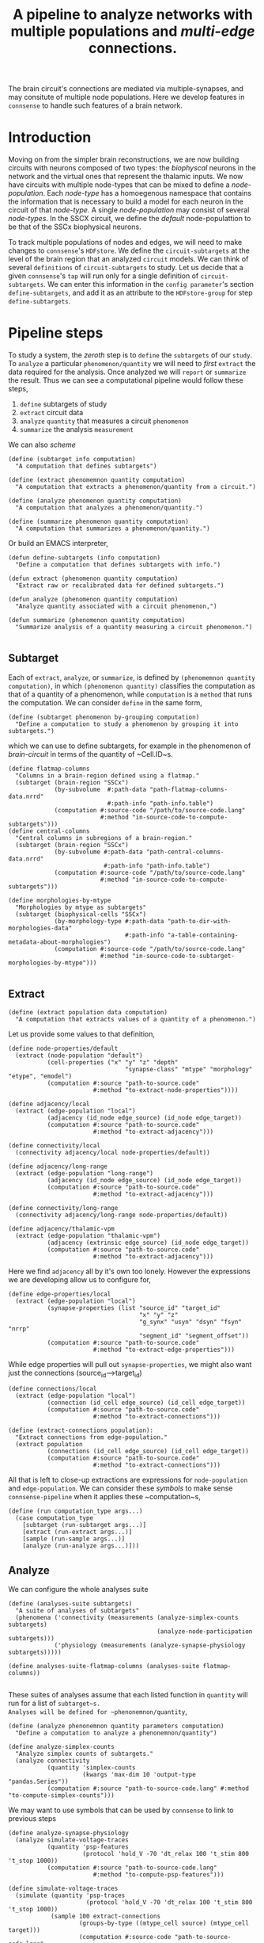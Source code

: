 #+startup: overview

#+title: A pipeline to analyze networks with multiple populations and /multi-edge/ connections.

The brain circuit's connections are mediated via multiple-synapses, and may consitute of multiple node populations.
Here we develop features in ~connsense~ to handle such features of a brain network.
* Introduction
Moving on from the simpler brain reconstructions, we are now building circuits with neurons composed of two types: the /biophyscal/ neurons in the network and the virtual ones that represent the thalamic inputs. We now have circuits with multiple node-types that can be mixed to define a /node-population/. Each /node-type/ has a homoegenous namespace that contains the information that is necessary to build a model for each neuron in the circuit of that /node-type/. A single /node-population/ may consist of several /node-types/.
In the SSCX circuit, we define the /default/ node-populattion to be that of the SSCx biophysical neurons.

To track multiple  populations of nodes and edges, we will need to make changes to ~connsense~'s ~HDFstore~. We define the ~circuit-subtargets~ at the level of the brain region that an analyzed ~circuit~ models. We can think of several ~definitions~ of ~circuit-subtargets~ to study. Let us decide that a given ~connsense~'s ~tap~ will run only for a single definition of ~circuit-subtargets~. We can enter this information in the ~config parameter~'s section ~define-subtargets~, and add it as an attribute to the ~HDFstore-group~ for step ~define-subtargets~.

* Pipeline steps

To study a system, the /zeroth/ step is to ~define~ the ~subtargets~ of our ~study~. To ~analyze~ a particular ~phenomenon/quantity~ we will need to /first/ ~extract~ the data required for the analysis. Once analyzed we will ~report~ or ~summarize~ the result. Thus we can see a computational pipeline would follow these steps,

0. ~define~ subtargets of study
1. ~extract~ circuit data
2. ~analyze~ ~quantity~ that measures a circuit ~phenomenon~
3. ~summarize~ the analysis ~measurement~

We can also /scheme/

#+begin_src racket
(define (subtarget info computation)
  "A computation that defines subtargets")

(define (extract phenomemnon quantity computation)
  "A computation that extracts a phenomenon/quantity from a circuit.")

(define (analyze phenomenon quantity computation)
  "A computation that analyzes a phenomenon/quantity.")

(define (summarize phenomenon quantity computation)
  "A computation that summarizes a phenomenon/quantity.")
#+end_src


Or build an EMACS interpreter,

#+begin_src elisp
(defun define-subtargets (info computation)
  "Define a computation that defines subtargets with info.")

(defun extract (phenomenon quantity computation)
  "Extract raw or recalibrated data for defined subtargets.")

(defun analyze (phenomenon quantity computation)
  "Analyze quantity associated with a circuit phenomenon,")

(defun summarize (phenomenon quantity computation)
  "Summarize analysis of a quantity measuring a circuit phenomenon.")

#+end_src

** Subtarget
Each of ~extract~, ~analyze~, or ~summarize~, is defined by ~(phenomemnon quantity computation)~, in which ~(phenomenon quantity)~ classifies the computation as that of a quantity of a phenomenon, while ~computation~  is a ~method~  that runs the computation. We can consider ~define~ in the same form,
#+begin_src racket
(define (subtarget phenomenon by-grouping computation)
  "Define a computation to study a phenomenon by grouping it into subtargets.")
#+end_src

which we can use to define subtargets, for example in the phenomenon of /brain-circuit/ in terms of the quantity of ~Cell.ID~s.
#+begin_src racket
(define flatmap-columns
  "Columns in a brain-region defined using a flatmap."
  (subtarget (brain-region "SSCx")
             (by-subvolume  #:path-data "path-flatmap-columns-data.nrrd"
                            #:path-info "path-info.table")
             (computation #:source-code "/path/to/source-code.lang"
                          #:method "in-source-code-to-compute-subtargets")))
(define central-columns
  "Central columns in subregions of a brain-region."
  (subtarget (brain-region "SSCx")
             (by-subvolume #:path-data "path-central-columns-data.nrrd"
                           #:path-info "path-info.table")
             (computation #:source-code "/path/to/source-code.lang"
                          #:method "in-source-code-to-compute-subtargets")))

(define morphologies-by-mtype
  "Morphologies by mtype as subtargets"
  (subtarget (biophysical-cells "SSCx")
             (by-morphology-type #:path-data "path-to-dir-with-morphologies-data"
                                 #:path-info "a-table-containing-metadata-about-morphologies")
             (computation #:source-code "/path/to/source-code.lang"
                          #:method "in-source-code-to-subtarget-morphologies-by-mtype")))

#+end_src

** Extract
#+begin_src racket
(define (extract population data computation)
  "A computation that extracts values of a quantity of a phenomenon.")
#+end_src

Let us provide some values to that definition,
#+begin_src racket
(define node-properties/default
  (extract (node-population "default")
           (cell-properties ("x" "y" "z" "depth"
                                 "synapse-class" "mtype" "morphology" "etype", "emodel")
           (computation #:source "path-to-source.code"
                        #:method "to-extract-node-properties"))))

(define adjacency/local
  (extract (edge-population "local")
           (adjacency (id_node edge_source) (id_node edge_target))
           (computation #:source "path-to-source.code"
                        #:method "to-extract-adjacency")))

(define connectivity/local
  (connectivity adjacency/local node-properties/default))

(define adjacency/long-range
  (extract (edge-population "long-range")
           (adjacency (id_node edge_source) (id_node edge_target))
           (computation #:source "path-to-source.code"
                        #:method "to-extract-adjacency")))

(define connectivity/long-range
  (connectivity adjacency/long-range node-properties/default))

(define adjacency/thalamic-vpm
  (extract (edge-population "thalamic-vpm")
           (adjacency (extrinsic edge_source) (id_node edge_target))
           (computation #:source "path-to-source.code"
                        #:method "to-extract-adjacency")))
#+end_src

Here we find ~adjacency~ all by it's own too lonely. However the expressions we are developing allow us to configure for,
#+begin_src racket
(define edge-properties/local
  (extract (edge-population "local")
           (synapse-properties (list "source_id" "target_id"
                                     "x" "y" "z"
                                     "g_synx" "usyn" "dsyn" "fsyn" "nrrp"
                                     "segment_id" "segment_offset"))
           (computation #:source "path-to-source.code"
                        #:method "to-extract-edge-properties")))
#+end_src

While edge properties will pull out ~synapse-properties~, we might also want just the connections (source_id-->target_id)
#+begin_src racket
(define connections/local
  (extract (edge-population "local")
           (connection (id_cell edge_source) (id_cell edge_target))
           (computation #:source "path-to-source.code"
                        #:method "to-extract-connections")))
#+end_src

#+begin_src racket
(define (extract-connections population):
  "Extract connections from edge-population."
  (extract population
           (connections (id_cell edge_source) (id_cell edge_target))
           (computation #:source "path-to-source.code"
                        #:method "to-extract-connections")))
#+end_src

All that is left to close-up extractions are expressions for ~node-population~ and ~edge-population~. We can consider these /symbols/ to make sense ~connsense-pipeline~ when it applies these ~computation~s,
#+begin_src racket
(define (run computation_type args...)
  (case computation_type
    [subtarget (run-subtarget args...)]
    [extract (run-extract args...)]
    [sample (run-sample args...)]
    [analyze (run-analyze args...)]))
#+end_src

** Analyze
We can configure the whole analyses suite
#+begin_src racket
(define (analyses-suite subtargets)
  "A suite of analyses of subtargets"
  (phenomena ('connectivity (measurements (analyze-simplex-counts subtargets)
                                          (analyze-node-participation subtargets)))
             ('physiology (measurements (analyze-synapse-physiology subtargets)))))

(define analyses-suite-flatmap-columns (analyses-suite flatmap-columns))

#+end_src

These suites of analyses assume that each listed function in ~quantity~ will run for a list of ~subtarget~s.
Analyses will be defined for ~phenonemnon/quantity~,
#+begin_src racket
(define (analyze phenonemnon quantity parameters computation)
  "Define a computation to analyze a phenonemnon/quantity")

(define analyze-simplex-counts
  "Analyze simplex counts of subtargets."
  (analyze connectivity
           (quantity 'simplex-counts
                     (kwargs 'max-dim 10 'output-type "pandas.Series"))
           (computation #:source "path-to-source-code.lang" #:method "to-compute-simplex-counts")))
#+end_src

We may want to use symbols that can be used by ~connsense~ to link to previous steps
#+begin_src racket
(define analyze-synapse-physiology
  (analyze simulate-voltage-traces
           (quantity 'psp-features
                     (protocol 'hold_V -70 'dt_relax 100 't_stim 800 't_stop 1000))
           (computation #:source "path-to-source-code.lang"
                        #:method "to-compute-psp-features")))

(define simulate-voltage-traces
  (simulate (quantity 'psp-traces
                      (protocol 'hold_V -70 'dt_relax 100 't_stim 800 't_stop 1000))
            (sample 100 extract-connections
                    (groups-by-type ((mtype_cell source) (mtype_cell target)))
                    (computation #:source-code "path-to-source-code.lang"
                                 #:method "in-source-code-to-compute-psp-traces"))
            (computation #:source "path-to-source-code.lang"
                         #:method "to-compute-psp-traces")))
#+end_src
which will work with
#+begin_src racket
(define (simulate quantity population computation)
  "A computation to simulate a quantity of a population.")
#+end_src

We can define a sample of connections by pathway,
#+begin_src racket
(define simulate-voltage-traces
  (simulate (quantity 'psp-traces
                      (protocol 'hold_V -70 'dt_relax 100 't_stim 800 't_stop 1000))
            (sample-pathway-connectons #:upto-size 100)
            (computation #:source "path-to-source-code.lang"
                         #:method "to-compute-psp-traces")))

(define (sample-pathway-connections upto-size)
  (sample upto-size
          extract-connections
          (groups-by-type ((mtype_cell source) (mtype_cell target)))
          (computation (source-code "path-to-source-code.lang" )
                       (method "in-source-code-to-compute-psp-traces"))))
#+end_src

We are developing semantics that will help us life the code from the scientist's laptop to a schemized analyses, computed efficiently with parallelization. All of this happens with a /config/. We strive to build a mini language into the /config/. It is a complex problem, and may be we should start backwards, starting with one of the most complicated analyses, that of synapse physiology,

We start with functions with expressions of what we mean, definiing our analyses-suite. Our expressions will contain the usual data-types ~int, float, char, strings~. Strings will appear quoted. Unquoted words --- /symbols/ are expected to be known to ~connsense-pipeline~, either from it's own source code, or having been defined elsewhere in the pipeline. Order of definitions in the ~connsense-TAP-config~ should not matter. If a compiler can tie up methods and their dependences without explicit inputs and outputs but just from function signatures, so should ~connsense-pipeline~. Let us find out how far we can go without having to specifiy inputs to ~connsense-pipeline~ steps in the ~config~. In fact, we will not even think of the ~connsense-pipeline~ having steps. Instead we configure ~connsense-pipeline-computation~s, using an expressive language, with a semantics that is constrained for the need of configuring a computational analyses-suite.

Expressions like ~by-pathway-groups mtype mtype~ will be implemented inside ~connsense~. This will be a ~function~ that chunks a population into groups. The argued ~computation~ will then be called for each of the groups to produce a ~connsense-dataset~ of ~sample-pathway-connections~.

We have coded the arguments of ~sample~ in ~sample-pathway-connections~ definitions in terms of other (~Racket~) functions. We can implement these ~terms~ within ~connsense~.

#+begin_src racket
(define (groups by-type)
  "A method to group a population"
  (lambda (population) (pd #:groupby of-type population)))

#+end_src

For our ~connsense-pipeline-scheme~ to work we are thinking of ~connsense-computation~s that apply to ~subtargets~,
#+begin_src racket
(define (run computation params subtargets)
  (map (computation params) subtargets))
#+end_src
that will run the computation for each element in ~subtargets~. But what should ~subtargets~ be?

We want to run computations on populations of nodes and edges,
#+begin_src racket
(define (edge-population name)
  (case name
    ["local" (population #:subtarget flatmap-columns
                         #:circuit "Bio_M"
                         #:connectome "local")]
    ["long-range" (population #:subtarget flatmap-columns
                              #:circuit "Bio_M"
                              #:connectome "intra_SSCX_white_matter")]
    ["thalamic-vpm" (populatoin #:subtarget flatmap-columns
                                #:circuit "Bio_M"
                                #:connectome "Thalamo_cortical_VPM")]))

(define (node-population name)
  (case name
    ["default" (population #:subtarget flatmap-columns
                           #:circuit "Bio_M"
                           #:cells "S1-non-barrel-neurons")]
    ["vpm" (population #:subtarget flatmap-columns
                       #:circuit "Bio_M"
                       #:cells "VPM")]
    ["pom" (population #:subtarget flatmap-columns
                       #:circuit "Bio_M"
                       #:cells "POm")]))
#+end_src

Against which we can define,
#+begin_src racket
(define (node-properties p)
  (extract (node-population p)
           (cell-properties ("x" "y" "z" "depth" "layer" "region"
                                 "synapse-class" "mtype" "etype"
                                 "morphology" "emodel"))
           (computation #:source "path-to-source.code"
                        #:method "to-extract-node-properties")))

(define (adjacency p)
  (extract (edge-population p)
           (matrix (id_node edge_source) (id_node edge_target))
           (computation #:source "path-to-source.code"
                        #:method "to-extract-adjacency")))

(define (connectivity cells connectome)
  (hash 'adjacency (adjacency connectome)
        'node-properties (node-properties cells))
#+end_src

These last definitions are expressive and clear.

* Of types and populations

A brain circuit reconstruction is a model that is composed of elements that are themselves models.
Each neuron in the circuit is an instance of a /node-type/. that is defined as a union of types of cell features.

** Nodes

*** Node type
Each neuron in the circuit is an instance a /node-type/, The ~node-type~ of a cell placed in the circuit
has information on cell-properties that is shared by more than one cell in the cirucit.
For example a cell will share it's layer with all other cells of node types of that layer.
Cell property /layer/ is then part of the cell's ~node-type~.'s defintion, though we do not have to
expand on it's meaning in the ~nodet-type~ data. We will implement a ~connsense-TAP~ step to extract
~node-type~ data. For now We will configure the extraction of morphology data for ~node-type~ /biophysical/.
The benefit of extracting and computing the ~node-type~ data for morphologies is that we can then use
to compute the configure node-properties that ask for the measurement of a cell's morphology.

*** Node models
Each cell in the circuit models a node. If the cell is of ~node-type~ biophysical, it will be modeled as
as /biophysical/ neuron using properties that specified in the node-properties and node-type sections of
the circuit's config. The set of cell-properties that fully parameterize the /biophysical/ model of the cell
will be compute by joining the cell's properties with the node-type data.
For our analyses we will need the cell properties that will be extracted and computed in ~connsense-TAP~ using
the configured extraction method and the ~node-type~ data computed in ~extract-node-types~.
Each population in ~extract-node-populations~ section of the config should specify ~node-types~ that the
extraction method will need.

In the ~connsense-HDFstore~ we will have the following datasets for nodes

#+begin_src yaml :tangle no
nodes:
  types:
    biophysical:
      morphologies: Dataset(pandas.DataFrame)
      electrophysiologies: Dataset(pandas.DataFrame)
    virtual_vpm:
      electrophysiologies: Dataset(pandas.DataFrame)
    virtual_pom:
      electrophysiologies: Dataset(pandas.DataFrame)

  populations:
    default:
      biophysical: Dataset(pandas.DataFrame)
      virtual_vpm: Dataset(pandas.DataFrame)
      virtual_pom: Dataset(pandas.DataFrame)
#+end_src


** Edges

*** Edge type
We do have a type for the circuit's symapses --- these could be extracted from the circuit's conenctivity recipes,
and provided to the ~extract-edge-population~ step.

*** Edge models
Each edge in the circuit can also be thought of as a model. Together all the edges in population are a population of
edge models. In the context of ~connsesnse-TAP~ we think of ~extract-edge-populations~ as an extraction of
/model-parameters/ of edges that will be relevant to our analyses. The edges' /model-parameters/ will be extracted
to the ~connsense-HDFstore~ under the group ~edges/populations~, one dataset per edge-population.
So for the configuration we develop in later sections, we will have the following datasets

#+begin_src yaml :tangle no
edges:
  types:
    biophysical:
      edge_property_1s: Dataset(pandas.DataFrame / pandas.Series)
      edge_property_2s: Dataset(pandas.DataFrame / pandas.Series)
    projections:
      edge_property_1s: Dataset(pandas.DataFrame / pandas.Series)
      edge_property_2s: Dataset(pandas.DataFrame / pandas.Series)
  populations:
    local:
      adjacency: Dataset(numpy.ndarray)
      properties: Dataset(pandas.Dataframe)
    long-range:
      adjacency: Dataset(numpy.ndarray)
      properties: Dataset(pandas.Dataframe)
    thalamic_vpm:
      adjacency: Dataset(numpy.ndarray)
      properties: Dataset(pandas.DataFrame)
#+end_src

Let us see how to implement these ideas by developing a ~connsense-TAP~ config.

* Pipeline Config

Let us configure a suite of analyses of the circuit's structure, the results of which we will use as a reference database for assembling a factology of the SSCX circuit. In the next section we will go discuss and implement the changes that each pipeline step will need.

#+name: pipeline-config-init
#+begin_src yaml :tangle no :noweb yes :padline no
description: >-
  Configure a `connsense` pipeline
version: 2.0.0
date: 20220720
#+end_src

There will be two sections in the /pipeline/ config.

** Paths

The section ~paths~ configures the locations of the circuit to analyze, and HDF5 paths for the ~TAP-store~~.
Let us review the paths for each pipeline step.

#+name: pipeline-config-paths
#+begin_src yaml :tangle no :noweb yes :comments no :padline no
paths:
  description: >-
    The ~connsense~ pipeline needs paths to the input data to load from, and output paths to store data.
    Paths to the circuit must be provided along with paths to the HDF5 archive that will store the pipeline's
    results.
  format: relative
#+end_src

** Parameters

Parameters for ~connsense-TAP~ steps are entered in the config section ~parameters~.

#+name: pipeline-config-parameters
#+begin_src yaml :tangle no :noweb yes :padline no
parameters:
  description: >-
    Configure parameters for each pipeline step as a mapping.
#+end_src

Let us configure the paths and parameters for the circuits and the ~connsense-TAP~ steps to /tap/.

** Circuits

We can configure more than one circuit,

#+name: pipeline-config-paths-circuits
#+begin_src yaml :tangle no :noweb yes :comments no :padline no
circuit:
  root: "/gpfs/bbp.cscs.ch/project/proj83/circuits"
  files:
    Bio_M: "Bio_M/20200805/CircuitConfig_TC_WM"
#+end_src

The circuit does not need any parameters, thought we could add a stub in the config,

#+name: pipeline-config-parameters-circuits
#+begin_src yaml :tangle no :noweb yes :comments no :padline no
circuit:
  Bio_M: null
#+end_src

** Pipeline steps

Paths are set for each step of the pipeline in config section ~paths~.
Let us configure the location of the ~connsense-HDFstore~'s HDF5 file. We need path to the folder where ~connsense-TAP~
will run, and the name of the files to input from and output to --- which will be the same in our config.

#+name: pipeline-config-paths-pipeline
#+begin_src yaml :tangle no :noweb yes :comments no :padline no
pipeline:
  root: "/gpfs/bbp.cscs.ch/project/proj83/home/sood/portal/develop/factology-v2/analyses/connsense/"
  input:
    store: "connsense.h5"
  output:
    store: "connsense.h5"
#+end_src

Parameters are set for each step in config section ~parameters~

*** Define subtargets
Needs no change, we will save the results to the ~HDFstore~ group /subtargets/, adding an attribute ~node_population~ to the group.

#+name: pipeline-config-paths-pipeline-step-define-subtargets
#+begin_src yaml :tangle no :noweb yes :comments no :padline no
define-subtargets: "subtargets"
#+end_src
The parameters to ~define-subtargets~ will be ~definitions~. We can analyze several groups of subtargets, each defined by an entry in the configuration. A definition of subtargets will have it's own parameters that makes sense to the code that implements the definition. Here the ~subtargets~ are spatial, /i.e./ they must be defined geometrically in the atlas, either explicitly with parameters for paths to NRRds, or indirectly via a ~start.target~ among ~circuit~ data that names a geometrically colocalized set of cells.

*** Extact voxels
We will need to extract data from the circuit's atlas to copmute volumes of each subtarget and it's layers.

#+name: pipeline-config-paths-pipeline-step-extract-voxels
#+begin_src yaml :tangle no :noweb yes :comments no :padline no
extract-voxels: "atlas"
#+end_src

What do we need to extract from the atlas?
To copmute portal facts for the circuit, we need volumes of each subtarget, and those of each layer in the subtarget

For the /flatmap/ subtargets, we will want to compute metrics such as the subtarget's conicity.
We will compute atlas properties in a ~analyze-geometry~ step of ~connsense-TAP~.
These analyses of the circuit gemmtry will be volumes of subtargets, the volumes if subtarget layers.
voxel depths in the circuit's /flatmap-space/ or the circuit's /physical-space/,
The ~connsense-TAP~ step ~extract-voxels\~ will extract atlas data needed for thexe analyses.
To compute volumes we will need masks. To copmute depths we will need orientations.

To characterize a circuit subtarget's geometry we can the subtarget's mask, or just its voxel indices.
We can configure several ~annotations~ to extract, each as a ~pandas.Series~ indexed by voxel indices ~(i, j, k)~,
and contain values for the annotation of each voxel.

We can extract masks from the atlas for cells in the circuit by properties. For example layers masks can be
used to compute volumes for each layer in the subtarget, while the subtarget mask will mask the entire subtarget.
We will implement the extractors in ~connsense.extract_voxels.bluepy~.

#+name: pipeline-config-parameters-extract-voxels
#+begin_src yaml :tangle no :noweb yes :comments no
extract-voxels:
  description: >-
    Configure the extraction of atlas data for each circuit subtarget.
  annotations:
    layer:
      description: >-
        Extract a `pandas.Series` indexed by voxel indices, valued by the layers of each voxel.
      extractor:
        source: connsense.extract_voxels.bluepy
        method: locate_layers
    depth:
      description: >-
        Extract a `pandas.Series` indexed by voxel indices, valued by the position of each voxel.
      extractor:
        source: connsense.extract_voxels.bluepy
        method: get_voxel_depths
    flatmap:
      description: >-
        Flatmap position of each voxel: flat_x, flat_y, and depth.
      extractor:
        source: connsense.extract_voxels.flatmap
        method: locate_flatmap_coordinates
    orientation:
      description: >-
        Extract the orientations as a pandas.DataFrame indexed by voxel indices, columned the (x, y, z) coordinates
        of the voxel's principal-axis along the layers.
      extractor:
        source: connsense.extract_voxels.bluepy
        method: orient_voxels
#+end_src

Each configured ~annotation~ extraction method will return a ~pandas.Series~ or ~pandas.DataFrame~ indexed
by voxel indices. We can concat the results into a single ~pandas.DataFrame~ with simple columns, or multi-indexed
and save the result as a single dataset as ~atlas/annotations~.

Each ~annotation~ can be extracted to it's subgroup ~atlas/<annotation>~ and saved as a TOC of references to
the HDF location of it's payload. Thus for each ~subtarget~ the ~connsense-HDFstore~ will contain a ~pandas.DataFrame~
indexed by voxels, and columned by the listed ~annotations~. We will have to use ~pandas.DataFrame~ to hold
the ~orientation~, or save the ~orientation~ annotation as a tuple in a simply indexed column dataframe.

*** Evaluate subtargets
How good are the subtargets we have defined in the previous sections?

#+name: pipeline-config-paths-pipeline-step-evaluate-subtargets
#+begin_src yaml :tangle no :noweb yes :comments no :padline no
evaluate-subtargets: "subtarget_quality"
#+end_src

Consider the flatmap subtargets we have developed for the SSCx. We expect these subtargets to be conical in shape,
the radius increasing along its principal axis oriented from the white-matter to pia.
We would add a computation among the metrics that evaluate the subtargets.
At the moment of <2022-07-20 Wed> we do not have any metrics entered below. So this configuration step will not work.
However writing it out, we learn how this step should work.

#+name: config-parameters-evaluate-subtargets
#+begin_src yaml :tagnle no :noweb yes :comments org :padline no
evaluate-subtargets:
  description: >-
    To evaluate the subtargets defined in the previous step, we define the metrics to be provided by connsense.
  metrics:
    orthogonality:
      description: >-
        Subtargets must be non-overlapping. How orthogonal / non-overlapping are the subtargets?
      apply-to-subtargets:
        - hexgrid-cells
        - hexgrid-voxels
        - pre-defined
      source: connsense.evaulate_subtargets.metrics
      method: orthogonality

    conicality:
      description: >-
        How conical are the flatmap subtargets?
      apply-to-subtargets:
        - hexgrid-cells
        - hexgrid-voxels
      source: connsense.evaluate_subtargets.metrics
      method: conicality

    neuron_counts:
      description: >-
        Number of neurons in a subtarget. The number can be used to indicate outliers. Too small may be removed.
      apply-to-subtargets:
        - hexgrid-cells
        - hexgrid-voxels
        - pre-defined
      source: connsense.evaulate_subtargets.metrics
      methods: neuron_counts

    target_composition:
      description: >-
        Composition of the subtargets by layer, and mtype using a method in `connsense`.
        A custom method may be provided.
      apply-to-subtargets:
        - hexgrid-cells
        - hexgrid-voxels
        - pre-defined
      source: connsense.evaulate_subtargets.metrics
      methods: target_composition
#+end_src

*** Extract node-types
A circuit's node-population may be modeleled using different /model-types/. For example we may have /biophysical/ nodes with morphological structures and associated electrical behavior, along with /point-neuron/ models, or even /virtual/ ones to model projections from other regions of the brain.

We will extract ~node-types~ to the dataset ~nodes/modeltypes~ for each cvonfigured ~node-type~ as a dataset,

#+name: pipeline-config-paths-pipeline-step-extract-node-types
#+begin_src yaml :tangle no :noweb yes :comments no :padline no
extract-node-types: "nodes/modeltypes"
#+end_src

Each
#+name: pipeline-config-parameters-extract-node-types
#+begin_src yaml :tangle no :noweb yes :comments no :padline no
extract-node-types:
  description: >-
    Extract node-type data
  modeltypes:
    biophysical:
      description: >-
        The biophysical nodes...
      components:
        morphology:
          node_property: "morphology"
          extractor:
            source: connsense.extract_node_types.morpholmetricsogies
            method: measure_morphologies
          metrics:
            - axonal:
                - "length"
                - "volume"
                - "branch-order"
            - dendritic:
                - "length"
                - "volume"
                - "branch-order"
            - somatic:
                - "volume"
        electrophysiology:
          node_property: "memodel"
          extractor:
            source: connsense.extract_node_types.electrophysiologies
            method: measure_electrophysiology
           properties:
             - "thimk-of-some"
             - 'properties to extract'
#+end_src


What can we extract for a given /node-type/, particularly for the biophysical /node-type/ that we have in these SSCx circuit? The morphologcy itself is a shape represendted by a dataframe, and sits somwhere on the disc. We don't want to extract the entire dataframe.

For edges we extracted the adjacency matrix, and some edge-properties. We can get the model-components for a biuphysical model as some kind of properties --- /morphological metrics/.

While a /node-population/ or an /edge-population/ has /properties/,  for a /node-type/ we have seceral /components/ that are defined independently of each other. We can think of analyses that control for axonal or dendritic cloud densities. So we can list some metrics to extract for each /model-component/ of a /node-type/. The /morphometrics/ will need implementation beyond what ~bluepy~ has to offer. The form of the ~netrics~ can be a list, that will require long strings, or dict that further dissects theactually extracrted properties by a morphology's /neurite-type/ axonal, somatic/, or /dendritic/. The entry must makes sense to the extractor methods.

The node properties are mostly tags that key into a database of models, morphological or electrophysical.

We can trick the ~subtarget~ oriented parallelization scheme in ~connsense~ by pretending that a ~node~'s morphology is a ~subtargetr~ and batch them into parallel runs.

In a future refactor we may consider expanding the notion of ~subtarget~ from just spatially defined ones to other type of phenomena such as morphological shapes. Nodes in spatial defined subtarget share physical space, and nodes in a /morphologcally/ or shape defined subtarget will share morphological shape. We have some pyramidal cell shapes, and several interneurons shapes. We can consider the shapes without the layer information. Each /morphological-type/ shape will comprise several morphologies. We can compare two spatial subtargets by the number of edges there are in them. We can compare two morphological shapes by their density clouds or branching patterns.

*** Extract nodes
Results will go to the configured group's subgroup by population. In the example below this will be ~nodes/populations~  that will save data on each configured ~node-population~ as a ~pandas.Series~ containing a ~pandas.DataFrame~ per defined ~subtarget~.

We have decided that all the configured subtargets in a single instance of ~connsense-TAP~ should be of the same ~node-population~. So the pipeline must extract node-properties of at least that node-population.

Additionally, when we are there, we will save the morphological properties of each morphology in a separate data-group under nodes, ~nodes/types/morphologies~ in the example configuration below. The dataset will be a `pandas.DataFrame` with the configured metrics for each morphology type used in the circuit.

Nodes for each population will be extracted to a dataset under the group ~nodes/populations~.
#+name: pipeline-config-paths-pipeline-step-extract-node-populations
#+begin_src yaml :tangle no :noweb yes :comments no :padline no
extract-node-populations: "nodes/populations"
#+end_src
To configure the extraction of nodes, we must specify node populations in the circuit.

All nodes will be saved in the HDF5 group /nodes/, and parameterized by listing individual populations as mappings of population name to a mapping to configure the node extraction. Each population's configuration must include a reference to the source code to extract it's nodes. For the SSCx dissemination circuit we specify the population to be named /default/, and use the extractor provided packaged in ~connsense~ that uses ~bluepy~. The properties to extract must also be provided.

#+name: pipeline-config-parameters-extract-node-populations
#+begin_src yaml :tangle no :noweb yes :comments no :padline no
extract-node-populations:
  description: >-
    Specify the populations to extract from a circuit.
  populations:
    default:
      description: >-
        The default population will be that of neurons in the SSCx.
        To extract the neurons we will use a `connsense` method that uses ~bluepy~.
      node-types:
        - "biophysical"
      extractor:
        source: connsense
        method: bluepy
      properties:
        - region
        - layer
        - x
        - y
        - z
        - depth
        - synapse_class
        - mtype
        - etype
        - morphology
#+end_src
Let us now implement a ~Python~ method to handle the configuration above. We can have multiple circuit's for the ~connsense.pipeline~ to compute. The methods below will work on a single circuit.
#+name: method-extract-nodes
#+begin_src python :tangle no :noweb yes :comments org :padline no

def check_populations(in_config):
    """Check parameters to extract nodes in a config.\
    """
    extract_neurons = in_config["extract-nodes"]
    return extract_neurons["populations"]


def check_paths(in_config):
    """Check paths to extract nodes in a config.
    """
    return read_config.check_paths(in_config)


def extract_population(params, subtargets, from_circuit):
    """..."""
    _, extract = plugins.import_module(params["extractor"]["source"], params["extractor"]["method"])
    return extract(from_circuit, subtargets, params["properties"])


def extract_nodes(in_circuit, as_configured):
    """Extract nodes configured in a YAML / JSON file.
    """
    in_config = read(as_configured)
    populations = check_populations(in_config)

    input_paths, output_paths = check_paths(in_config)
    path_targets = output_paths["steps"]["define-subtargets"]
    subtargets = read_results(path_targets, for_step="define-subtargets")

    return {p: extract_population(params, subtargets[p], in_circuit) for p, params in populations.items()}
#+end_src

*** Extract edge types
We could define edge types in the circuit. For now we just configure the step without providing any code
to implement it. It is just a place-holder that configures a step to extract edge-types from the circuit.
The data could be loaded from the connectivity XML configs as tables for the configured synapse properties.

#+name: pipeline-config-paths-pipeline-step-extract-edge-types
#+begin_src yaml :tangle no :noweb yes :comments no :padline no
extract-edge-types: "edges/types"
#+end_src

*** Extract edges
The data for ~extract-connectivity~ will be saved under the configured path's groups ~adjacency~ for the adjacency matrices,
and group ~properties~ for the edge-properties. Edge properties are not defined for the edges in the adjacency matrices
output by ~randomize-connectivity~ input algorithms. So the group ~edges/randomized~ will contain only the adjacency
matrices.

#+name: pipeline-config-paths-pipeline-step-extract-edge-populations
#+begin_src yaml :tangle no :noweb yes :comments no :padline no
extract-edge-populations: "edges/populations"
#+end_src

To extract the circuit's edges, we will list the circuit's /connectomes/. If we want to extract edge-properties
(/i.e./ synapse properties), we will list them.

#+name: edge-properties-to-extract
#+begin_src yaml :tangle no :noweb yes :comments no :padline no
- "type"
- "g_synx"
- "u_syn"
- "d_syn"
- "f_syn"
- "axonal_delay"
- "dtc"
- "nrrp"
- "touch_distance"
- "conductance_ratio"
- "u_hill_coefficient"
#+end_src

#+name: pipeline-config-parameters-extract-edge-populations
#+begin_src yaml :tangle no :noweb yes :comments no :padline no
extract-edge-populations:
  description: >-
    Specify the connectomes to extract from.
    Connections will be extracted for each subtarget as an adjacency matrix, with or without connection-strengths.
    A connection is between a pair of source and target nodes, and may be a multi-edge connection.
    We will also specify a set of edge-properties to extract from the circuit.
  populations:
    local:
      source_node_population: "default"
      target_node_population: "default"
      connectome: "local"
      extractor:
        source: connsense.extract_connectivity.bluepy
        method: extract_connectivity
      properties:
        <<edge-properties-to-extract>>
    long-range:
      source_node_population: "default"
      target_node_population: "default"
      connectome: "intra_SSCX_midrange_wm"
      extractor:
        source: connsense.extract_connectivity.bluepy
        method: extract_connectivity
      properties:
        <<edge-properties-to-extract>>
    cortico-cortical:
      source_node_population: "default"
      target_node_population: "default"
      connectome: ["local", "intra_SSCX_midrange_wm"]
      extractor:
        source: connsense.extract_connectivity.bluepy
        method: extract_connectivity
      properties:
        <<edge-properties-to-extract>>
    thalamic-vpm:
      source_node_population: null
      target_node_population: "default"
      connectome: "Thalamocortical_input_VPM"
      extractor:
        source: connsense.extract_connectivity.bluepy
        method: extract_connectivity
      properties:
        <<edge-properties-to-extract>>
    thalamic-pom:
      source_node_population: null
      target_node_population: "default"
      connectome: "Thalamocortical_input_POM"
      extractor:
        source: connsense.extract_connectivity.bluepy
        method: extract_connectivity
      properties:
        <<edge-properties-to-extract>>
#+end_src

*** Randomize connectivity
Randomization of connectivity shuffles the circuit subtarget's network edges. We will not save the edge-properties, only
the adjacency matrices under the group ~edges/randomizations~.

#+name: pipeline-config-paths-pipeline-step-randomize-connectivity
#+begin_src yaml :tangle no :noweb yes :comments no :padline no
randomize-connectivity: "edges/randomizations"
#+end_src

*** Analyze geometry
The pipeline will extract the configured voxel data that can be used to analyze the cirucit's geometry.

Here is a glimpse of analyses of a circuit subtarget geometry that can be run with the extracted ~annotation~ data.

#+name: pipeline-config-parameters-analyze-geometry
#+begin_src yaml :tangle no :noweb yes :comments no
analyze-geometry:
  description: >-
    Analyxe the circuit subtarget's geometry.
  analyses:
    layer_volumes:
        description: >-
          Analyze circuit subtarget volume of each layer. Total volume can be computed as their sum.
        source: connsense.analyze_geometry
        method: measure_volume
        output: "pandas.Series"
    conicity:
        description: >-
          How conical is a circuit subtarget? This analysis makes sense for /flatmap/ subtargets,
          but could be computed for any columnar subtarget. The inputs to the analysis will the subtarget's mask
          orientations, and flatmap.
        source: connsense.analyze_geometry
        method: measure_conicity
        output: "pandas.DataFrame"
#+end_src


*** Analyze composition
We started working on ~connense~ to run analyses of the circuit's network topology. Thus all the analyses were
those of the adjacency matrix. We would want ~connsense-TAP~ to run analyses on just nodes. These analyses will not
use the circuit's connectivity (i.e. adjacency data), and extracted to the ~connsend-HDFstore~ subgroup ~analyses/composition~.
A circuit composition analysis could compute distributions of cells or synapses by their types. Thus the methods

#+name: pipeline-config-paths-pipeline-step-analyze-composition
#+begin_src yaml :tangle no :noweb yes :comments no :padline no
analyze-composition: "analysis/composition"
#+end_src


#+name: pipeline-config-parameters-analyze-composition
#+begin_src yaml :tangle no :noweb yes :comments no :padline no
analyze-composition:
  description: >-
    Analyze the cellular and synaptic composition of a circuit subtarget.
  analyses:
    cell-counts-by-layer:
        description: >-
          Number of cells in each layer of the circuit.
        source: connsense.analyze_composition.bluepy
        method: cell_density_by_layer
        output: pandas.DataFrame
#+end_src

*** Analyze connectivity
Each analysis' results will be saved under the group ~analyses~ as a dataset returned by the method used to run the analysis.
Analyses data was straightforward to track for a single node and edge population.
Our analyses will be only for the nodes in the subtargets, which will belong to only one ~node-population~.
However the edges will belong to several populations. Each configured analysis must apply to a specific edge-population.
The ~edge-population~ to apply an analysis must then be specified in the config's ~paraneters~ section, with results
extracted as a dataset to the  ~connsense-HDFstore~ group ~analyses~.

#+name: pipeline-config-paths-pipeline-step-analyze-connectivity
#+begin_src yaml :tangle no :noweb yes :comments no :padline no
analyze-connectivity: "analyses"
#+end_src

Let us configure an analyses of synaptic convergence. The analysis method will not have access to the circuit.
Instead it will be passed the adjacency matrix, and node and edge properties.

#+name: analyze-connectivity-synaptic-convergence-divergence
#+begin_src yaml :tangle no :noweb yes :comments no :padline no
synaptic-convergence:
  description:
    Compute synaptic convergence in a circuit for each mtype--> mtype pathway among edges in the local population.
  edge_population: "local"
  computation:
    args: ["adjacency_matrix", "node_properties", "edge_properties"]
    source: "sscx_dissemination.v2.circuit.factology.helper.connsense.connectivity"
    method: "get_synaptic_convergence"
    output: "pandas.DataFrame"
synaptic-divergence:
  description:
    Compute synaptic convergence in a circuit for each mtype--> mtype pathway among edges in the local population.
  edge_population: "local"
  computation:
    args: ["adjacency_matrix", "node_properties", "edge_properties"]
    source: "sscx_dissemination.v2.circuit.factology.helper.connsense.connectivity"
    method: "get_synaptic_divergence"
    output: "pandas.DataFrame"
#+end_src

Next, consider an analysis to compute the neuronal convergence / divergence. Such a method does not need edge-properties.

#+name: analyze-connectivity-neuronal-convergence-divergence
#+begin_src yaml :tangle no :noweb yes :comments no :padline no
neuronal-convergence:
  description:
    Compute neuronal convergence in a circuit for each mtype--> mtype pathway among edges in the local population.
  edge_population: "local"
  computation:
    args: ["adjacency_matrix", "node_properties"]
    source: "sscx_dissemination.v2.circuit.factology.helper.connsense.connectivity"
    method: "get_neuronal_convergence"
    output: "pandas.DataFrame"
neuronal-divergence:
  description:
    Compute neuronal convergence in a circuit for each mtype--> mtype pathway among edges in the local population.
  edge_population: "local"
  computation:
    args: ["adjacency_matrix", "node_properties"]
    source: "sscx_dissemination.v2.circuit.factology.helper.connsense.connectivity"
    method: "get_neuronal_divergence"
    output: "pandas.DataFrame"
#+end_src

Parameters for analyses will be a mapping from analyses to it's parameters.
We can enter analyses one by one.

#+name: pipeline-config-parameters-analyze-connectivity
#+begin_src yaml :tangle no :noweb yes :comments no :padline no
analyze-connectivity:
  description:
    Configure each analyses' parameters, as a mapping under section `analyses`.
  analyses:
    <<analyze-connectivity-neuronal-convergence-divergence>>
    <<analyze-connectivity-synaptic-convergence-divergence>>
#+end_src

However before we will have to refactor ~connsense~ to define subtargers,
extract neurons, and connectivity using the configs defined above.

** Read the config

Let us reimplement the ~connsense-TAP~ config reader.

#+name: read-pipeline-config
#+begin_src python :tangle no :noweb yes :comments org :padline no
def read_config(for_pipeline):
    """..."""
    from connsense.io.read_config import read
    return read(for_pipeline)
#+end_src

* Concepts

The code will blow up if we were to implement the various pipeline steps described above.
Now we begin to digest what we have learned about computational pipelines.
We begin at the end of a computation, what does it do?

To generate an output in the ~tap-store~ using parallelization, the last step will be to collect the results
of a parallel run that computes each chunk of inputs in it's own compute node.
#+name: what-does-a-computation-do??
#+begin_src scheme
(generate-output (tap-store analysis)
                 (collect ((hdfpath=(tap-store#root analysis#output))
                           (results=(run-parallel (analysis (generate-input (tap-store analysis))))))))
#+end_src

To collect the results
#+name: <how-to-collect-results>
#+begin_src scheme
(collect (hdfpath results)
         (write (hdfpath chunk) for chunk in results))
#+end_src

Each ~chunk~ among ~results~ correspondes to a ~compute-node~, and must point to the data produced by that
compute node's computation. This is probably not so hard to do. In ~Python~ the results will be a ~Mapping~.
However information about the computation appears to be missing. HDF paths will depend on the computation.
The ~collect~ method above uses the output ~hdfpath~ that we pass to it explicitly, and must pass the input paths
to read each compute node's result in the ~results~ argument.

Let us worry about the output after figuring out the input.
#+name: what-does-a-computation-eat?
#+begin_src scheme
(generate-input (tap-store analysis)
                (batch (read (tap-store#root analysis#input))
                       analysis#number-total-jobs
                       analysis#number-compute-nodes))
#+end_src

The method to ~batch~ should assign to each input a batch number based on it's estimated compute-load,
and a compute node to run it's analysis computation. We can worry about it's implementation in ~Python~, but not here.

We have the inputs, and the outputs. But the computation needs shape.
#+name: what-is-parallel-run?
#+begin_src scheme
(run-parallel (analysis inputs)
              launch (setup (analysis inputs)))
#+end_src

That was simple. We remind to ourselves that the cascade of definitions above assumes that the information relevant
to the computation is part of ~analysis~. For example, to ~launch (analysis inputs)~  we will need a path to the
directory where the computation was setup.



** Computation
Each step in the pipeline is a computation, that we can describe with code

#+name: what-is-a-computation?
#+begin_src scheme
#+end_src

* Results
The result of our discussion are the YAML configurations.


#+begin_src yaml :tangle pipeline.yaml :noweb yes :comments no :padline no
<<pipeline-config-init>>
<<pipeline-config-paths>>
  <<pipeline-config-paths-circuits>>
  <<pipeline-config-paths-pipeline>>
    steps:
      <<pipeline-config-paths-pipeline-step-define-subtargets>>
      <<pipeline-config-paths-pipeline-step-extract-voxels>>
      <<pipeline-config-paths-pipeline-extract-node-types>>
      <<pipeline-config-paths-pipeline-step-extract-node-populations>>
      <<pipeline-config-paths-pipeline-step-evaluate-subtargets>>
      <<pipeline-config-paths-pipeline-step-extract-edge-types>>
      <<pipeline-config-paths-pipeline-step-extract-edge-populations>>
      <<pipeline-config-paths-pipeline-step-randomize-connectivity>>
      <<pipeline-config-paths-pipeline-step-analyze-composition>>
      <<pipeline-config-paths-pipeline-step-analyze-connectivity>>
parameters:
  <<pipeline-config-parameters-define-subtargets>>
  <<pipeline-config-parameters-extract-voxels>>
  <<pipeline-config-parameters-extract-node-types>>
  <<pipeline-config-parameters-extract-node-populations>>
  <<pipeline-config-parameters-extract-edge-populations>>
  <<pipeline-config-parameters-analyze-geometry>>
  <<pipeline-config-parameters-analyze-composition>>
  <<pipeline-config-parameters-analyze-connectivity>>
#+end_src
#+end_src

* Of types and populations

A brain circuit reconstruction is a model that is composed of elements that are themselves models.
Each neuron in the circuit is an instance of a /node-type/. that is defined as a union of types of cell features.

** Nodes

*** Node type
Each neuron in the circuit is an instance a /node-type/, The ~node-type~ of a cell placed in the circuit
has information on cell-properties that is shared by more than one cell in the cirucit.
For example a cell will share it's layer with all other cells of node types of that layer.
Cell property /layer/ is then part of the cell's ~node-type~.'s defintion, though we do not have to
expand on it's meaning in the ~nodet-type~ data. We will implement a ~connsense-TAP~ step to extract
~node-type~ data. For now We will configure the extraction of morphology data for ~node-type~ /biophysical/.
The benefit of extracting and computing the ~node-type~ data for morphologies is that we can then use
to compute the configure node-properties that ask for the measurement of a cell's morphology.

*** Node models
Each cell in the circuit models a node. If the cell is of ~node-type~ biophysical, it will be modeled as
as /biophysical/ neuron using properties that specified in the node-properties and node-type sections of
the circuit's config. The set of cell-properties that fully parameterize the /biophysical/ model of the cell
will be compute by joining the cell's properties with the node-type data.
For our analyses we will need the cell properties that will be extracted and computed in ~connsense-TAP~ using
the configured extraction method and the ~node-type~ data computed in ~extract-node-types~.
Each population in ~extract-node-populations~ section of the config should specify ~node-types~ that the
extraction method will need.

In the ~connsense-HDFstore~ we will have the following datasets for nodes

#+begin_src yaml :tangle no
nodes:
  types:
    biophysical:
      morphologies: Dataset(pandas.DataFrame)
      electrophysiologies: Dataset(pandas.DataFrame)
    virtual_vpm:
      electrophysiologies: Dataset(pandas.DataFrame)
    virtual_pom:
      electrophysiologies: Dataset(pandas.DataFrame)

  populations:
    default:
      biophysical: Dataset(pandas.DataFrame)
      virtual_vpm: Dataset(pandas.DataFrame)
      virtual_pom: Dataset(pandas.DataFrame)
#+end_src

** Edges

*** Edge type
We do have a type for the circuit's symapses --- these could be extracted from the circuit's conenctivity recipes,
and provided to the ~extract-edge-population~ step.

*** Edge models
Each edge in the circuit can also be thought of as a model. Together all the edges in population are a population of
edge models. In the context of ~connsesnse-TAP~ we think of ~extract-edge-populations~ as an extraction of
/model-parameters/ of edges that will be relevant to our analyses. The edges' /model-parameters/ will be extracted
to the ~connsense-HDFstore~ under the group ~edges/populations~, one dataset per edge-population.
So for the configuration we develop in later sections, we will have the following datasets

#+begin_src yaml :tangle no
edges:
  types:
    biophysical:
      edge_property_1s: Dataset(pandas.DataFrame / pandas.Series)
      edge_property_2s: Dataset(pandas.DataFrame / pandas.Series)
    projections:
      edge_property_1s: Dataset(pandas.DataFrame / pandas.Series)
      edge_property_2s: Dataset(pandas.DataFrame / pandas.Series)
  populations:
    local:
      adjacency: Dataset(numpy.ndarray)
      properties: Dataset(pandas.Dataframe)
    long-range:
      adjacency: Dataset(numpy.ndarray)
      properties: Dataset(pandas.Dataframe)
    thalamic_vpm:
      adjacency: Dataset(numpy.ndarray)
      properties: Dataset(pandas.DataFrame)
#+end_src

Let us see how to implement these ideas by developing a ~connsense-TAP~ config.

* Pipeline Config

Let us configure a suite of analyses of the circuit's structure, the results of which we will use as a reference database for assembling a factology of the SSCX circuit. In the next section we will go discuss and implement the changes that each pipeline step will need.

#+name: pipeline-config-init
#+begin_src yaml :tangle no :noweb yes :padline no
description: >-
  Configure a `connsense` pipeline
version: 2.0.0
date: 20220720
#+end_src

There will be two sections in the /pipeline/ config.

** Paths

The section ~paths~ configures the locations of the circuit to analyze, and HDF5 paths for the ~TAP-store~~.
Let us review the paths for each pipeline step.

#+name: pipeline-config-paths
#+begin_src yaml :tangle no :noweb yes :comments no :padline no
paths:
  description: >-
    The ~connsense~ pipeline needs paths to the input data to load from, and output paths to store data.
    Paths to the circuit must be provided along with paths to the HDF5 archive that will store the pipeline's
    results.
  format: relative
#+end_src

** Parameters

Parameters for ~connsense-TAP~ steps are entered in the config section ~parameters~.

#+name: pipeline-config-parameters
#+begin_src yaml :tangle no :noweb yes :padline no
parameters:
  description: >-
    Configure parameters for each pipeline step as a mapping.
#+end_src

Let us configure the paths and parameters for the circuits and the ~connsense-TAP~ steps to /tap/.

** Circuits

We can configure more than one circuit,

#+name: pipeline-config-paths-circuits
#+begin_src yaml :tangle no :noweb yes :comments no :padline no
circuit:
  root: "/gpfs/bbp.cscs.ch/project/proj83/circuits"
  files:
    Bio_M: "Bio_M/20200805/CircuitConfig_TC_WM"
#+end_src

The circuit does not need any parameters, thought we could add a stub in the config,

#+name: pipeline-config-parameters-circuits
#+begin_src yaml :tangle no :noweb yes :comments no :padline no
circuit:
  Bio_M: null
#+end_src

** Pipeline steps

Paths are set for each step of the pipeline in config section ~paths~.
Let us configure the location of the ~connsense-HDFstore~'s HDF5 file. We need path to the folder where ~connsense-TAP~
will run, and the name of the files to input from and output to --- which will be the same in our config.

#+name: pipeline-config-paths-pipeline
#+begin_src yaml :tangle no :noweb yes :comments no :padline no
pipeline:
  root: "/gpfs/bbp.cscs.ch/project/proj83/home/sood/portal/develop/factology-v2/analyses/connsense/"
  input:
    store: "connsense.h5"
  output:
    store: "connsense.h5"
#+end_src

Parameters are set for each step in config section ~parameters~

*** Define subtargets
Needs no change, we will save the results to the ~HDFstore~ group /subtargets/, adding an attribute ~node_population~
to the group.

#+name: pipeline-config-paths-pipeline-step-define-subtargets
#+begin_src yaml :tangle no :noweb yes :comments no :padline no
define-subtargets: "subtargets"
#+end_src

The parameters to ~define-subtargets~ will be ~definitions~.
We can analyze several groups of subtargets, each defined by an entry in the configuration.
A definition of subtargets will have it's own parameters that makes sense to the code that implements the definition.
However, each defintiion must apply to a specified node population. The same value for attribute ~node-population~
must be used to extract it's node-properties. Ideally this value should be the same as entered in the circuit's
SONATA files.

#+name: pipeline-config-parameters-define-subtargets
#+begin_src yaml :tangle no :noweb yes :comments org :padline no
define-subtargets:
  description: >-
    Configure how subtargets are defined.
  definitions:
    hexgrid-cells:
      description: >-
         A hexagonal grid in the circuit's flatmap space (a.k.a flatspace),
         using methods provided in connsense/flatmap_utility.
         Cell positions will be distributed among the hexagonal subtargets, in a grid generated with
         the configured parameters.
      node_population: "default"
      shape: hexgrid
      parameters:
      origin: [0.0, 0.0, 0.0]
      radius: 230.0
      base_target: "Mosaic      "
    hexgrid-voxels:
      description: >-
        A hexagonal grid in the circuit's flatmap space (a.k.a flatspace),
        using an NRRD file that maps each voxel to the subtarget it belongs in.
        In addition to the NRRD file, a file providing subtarget info is also required.
      node_population: "default"
      nrrd: "/gpfs/bbp.cscs.ch/project/proj83/home/reimann/subvolumes/column_identities.nrrd"
      info: "/gpfs/bbp.cscs.ch/project/proj83/home/reimann/subvolumes/voxel-based-hex-grid-info.h5"
    pre-defined-columns:
      description: >-
        The pre-defined subtargets' node-ids  must be available in the circuit's data.
        The entries should be of the form `<group>/<member>` such that the entry can be used the subtarget's
        NRRD mask from `circuit.atlas`. Subtargets will be defined using a `connsense` method that uses `bluepy`
        to extract each subtarget's GIDs from the circuit.
      node_population: "default"
      subtargets:
        - "central_columns/S1DZO_Column"
        - "central_columns/S1DZ_Column"
        - "central_columns/S1FL_Column"
        - "central_columns/S1HL_Column"
        - "central_columns/S1J_Column"
        - "central_columns/S1Sh_Column"
        - "central_columns/S1Tr_Column"
        - "central_columns/S1ULp_Column"
    pre-defined-regions:
      description: >-
        The pre-defined subtargets' node-ids  must be available in the circuit's data.
        The entries should be of the form `<group>/<member>` such that the entry can be used the subtarget's
        NRRD mask from `circuit.atlas`. Subtargets will be defined using a `connsense` method that uses `bluepy`
        to extract each subtarget's GIDs from the circuit.
      node_population: "default"
      subtargets:
        - "regions/S1DZO_Column"
        - "regions/S1DZ_Column"
        - "regions/S1FL_Column"
        - "regions/S1HL_Column"
        - "regions/S1J_Column"
        - "regions/S1Sh_Column"
        - "regions/S1Tr_Column"
        - "regions/S1ULp_Column"

#+end_src


*** Extact voxels
We will need to extract data from the circuit's atlas to copmute volumes of each subtarget and it's layers.

#+name: pipeline-config-paths-pipeline-step-extract-voxels
#+begin_src yaml :tangle no :noweb yes :comments no :padline no
extract-voxels: "atlas"
#+end_src

What do we need to extract from the atlas?
To copmute portal facts for the circuit, we need volumes of each subtarget, and those of each layer in the subtarget

For the /flatmap/ subtargets, we will want to compute metrics such as the subtarget's conicity.
We will compute atlas properties in a ~analyze-geometry~ step of ~connsense-TAP~.
These analyses of the circuit gemmtry will be volumes of subtargets, the volumes if subtarget layers.
voxel depths in the circuit's /flatmap-space/ or the circuit's /physical-space/,
The ~connsense-TAP~ step ~extract-voxels\~ will extract atlas data needed for thexe analyses.
To compute volumes we will need masks. To copmute depths we will need orientations.

To characterize a circuit subtarget's geometry we can the subtarget's mask, or just its voxel indices.
We can configure several ~annotations~ to extract, each as a ~pandas.Series~ indexed by voxel indices ~(i, j, k)~,
and contain values for the annotation of each voxel.

We can extract masks from the atlas for cells in the circuit by properties. For example layers masks can be
used to compute volumes for each layer in the subtarget, while the subtarget mask will mask the entire subtarget.
We will implement the extractors in ~connsense.extract_voxels.bluepy~.

#+name: pipeline-config-parameters-extract-voxels
#+begin_src yaml :tangle no :noweb yes :comments no
extract-voxels:
  description: >-
    Configure the extraction of atlas data for each circuit subtarget.
  annotations:
    layer:
      description: >-
        Extract a `pandas.Series` indexed by voxel indices, valued by the layers of each voxel.
      extractor:
        source: connsense.extract_voxels.bluepy
        method: locate_layers
    depth:
      description: >-
        Extract a `pandas.Series` indexed by voxel indices, valued by the position of each voxel.
      extractor:
        source: connsense.extract_voxels.bluepy
        method: get_voxel_depths
    flatmap:
      description: >-
        Flatmap position of each voxel: flat_x, flat_y, and depth.
      extractor:
        source: connsense.extract_voxels.flatmap
        method: locate_flatmap_coordinates
    orientation:
      description: >-
        Extract the orientations as a pandas.DataFrame indexed by voxel indices, columned the (x, y, z) coordinates
        of the voxel's principal-axis along the layers.
      extractor:
        source: connsense.extract_voxels.bluepy
        method: orient_voxels
#+end_src

Each configured ~annotation~ extraction method will return a ~pandas.Series~ or ~pandas.DataFrame~ indexed
by voxel indices. We can concat the results into a single ~pandas.DataFrame~ with simple columns, or multi-indexed
and save the result as a single dataset as ~atlas/annotations~.

Each ~annotation~ can be extracted to it's subgroup ~atlas/<annotation>~ and saved as a TOC of references to
the HDF location of it's payload. Thus for each ~subtarget~ the ~connsense-HDFstore~ will contain a ~pandas.DataFrame~
indexed by voxels, and columned by the listed ~annotations~. We will have to use ~pandas.DataFrame~ to hold
the ~orientation~, or save the ~orientation~ annotation as a tuple in a simply indexed column dataframe.

*** Evaluate subtargets
How good are the subtargets we have defined in the previous sections?

#+name: pipeline-config-paths-pipeline-step-evaluate-subtargets
#+begin_src yaml :tangle no :noweb yes :comments no :padline no
evaluate-subtargets: "subtarget_quality"
#+end_src

Consider the flatmap subtargets we have developed for the SSCx. We expect these subtargets to be conical in shape,
the radius increasing along its principal axis oriented from the white-matter to pia.
We would add a computation among the metrics that evaluate the subtargets.
At the moment of <2022-07-20 Wed> we do not have any metrics entered below. So this configuration step will not work.
However writing it out, we learn how this step should work.

#+name: config-parameters-evaluate-subtargets
#+begin_src yaml :tagnle no :noweb yes :comments org :padline no
evaluate-subtargets:
  description: >-
    To evaluate the subtargets defined in the previous step, we define the metrics to be provided by connsense.
  metrics:
    orthogonality:
      description: >-
        Subtargets must be non-overlapping. How orthogonal / non-overlapping are the subtargets?
      apply-to-subtargets:
        - hexgrid-cells
        - hexgrid-voxels
        - pre-defined
      source: connsense.evaulate_subtargets.metrics
      method: orthogonality

    conicality:
      description: >-
        How conical are the flatmap subtargets?
      apply-to-subtargets:
        - hexgrid-cells
        - hexgrid-voxels
      source: connsense.evaluate_subtargets.metrics
      method: conicality

    neuron_counts:
      description: >-
        Number of neurons in a subtarget. The number can be used to indicate outliers. Too small may be removed.
      apply-to-subtargets:
        - hexgrid-cells
        - hexgrid-voxels
        - pre-defined
      source: connsense.evaulate_subtargets.metrics
      methods: neuron_counts

    target_composition:
      description: >-
        Composition of the subtargets by layer, and mtype using a method in `connsense`.
        A custom method may be provided.
      apply-to-subtargets:
        - hexgrid-cells
        - hexgrid-voxels
        - pre-defined
      source: connsense.evaulate_subtargets.metrics
      methods: target_composition
#+end_src

*** Extract node-types
A circuit's node-population may be modeleled using different /model-types/.
For example we may have /biophysical/ nodes with morphological structures with associated electrical behavior,
along with /point-neuron/ models, or even /virtual/ ones to model projections from other regions of the brain.

We will extract ~node-types~ to the dataset ~nodes/modeltypes~ for each cvonfigured ~node-type~ as a dataset,

#+name: pipeline-config-paths-pipeline-step-extract-node-types
#+begin_src yaml :tangle no :noweb yes :comments no :padline no
extract-node-types: "nodes/modeltypes"
#+end_src

Each
#+name: pipeline-config-parameters-extract-node-types
#+begin_src yaml :tangle no :noweb yes :comments no :padline no
extract-node-types:
  description: >-
    Extract node-type data
  modeltypes:
    biophysical:
      description: >-
        The biophysical nodes...
      components:
        morphology:
          node_property: "morphology"
          extractor:
            source: connsense.extract_node_types.morpholmetricsogies
            method: measure_morphologies
          metrics:
            - axonal:
                - "length"
                - "volume"
                - "branch-order"
            - dendritic:
                - "length"
                - "volume"
                - "branch-order"
            - somatic:
                - "volume"
        electrophysiology:
          node_property: "memodel"
          extractor:
            source: connsense.extract_node_types.electrophysiologies
            method: measure_electrophysiology
           properties:
             - "thimk-of-some"
             - 'properties to extract'
#+end_src


What can we extract for a given /node-type/, particularly for the biophysical /node-type/ that we have in these SSCx
circuit?
The morphologcy itself is a shape represendted by a dataframe, and sits somwhere on the disc.
We don't want to extract the entire dataframe.

For edges we extracted the adjacency matrix, and some edge-properties.
We can get the model-components for a biuphysical model as some kind of properties ---
/morphological metrics/.

While a /node-population/ or an /edge-population/ has /properties/,  for a /node-type/ we have a /copmonensts/.
Each component expands into several properities of a node instantiated with a model of that particular /node-type/.
We can think of analyses that control for aconal or dendritic cloud densities.
So we can list some metrics to extract for each /model-component/ of a /node-type/.
The /morphometrics/ will need implementation beyond what ~bluepy~ has to offer.
The form of the ~netrics~ can be a list, that will require long strings, or dict that further dissects the
actually extracrted properties by a morphology's /neurite-type/ axonal, somatic/, or /dendritic/.
The entry must makes sense to the extractor methods.

The node properties are mostly tags that key into a database of models, morphological or electrophysical.

We can trick the ~subtarget~ oriented parallelization scheme in ~connsense~ by pretending that a ~node~'s
morphology is a ~subtargetr~ and batch them into parallel runs.

In a future refactor we may consider expanding the notion of ~subtarget~ from just spatially defined ones
to other type of phenomena such as morphological shapes.
Nodes in spatial defined subtarget share physical space, and nodes in a /morphologcally/ or shape defined
subtarget will share morphological shape.
We have some pyramidal cell shapes, and several interneurons shapes.
We can consider the shapes without the layer information.
Each /morphological-type/ shape will comprise several morphologies.
We can compare two spatial subtargets by the number of edges there are in them.
We can compare two morphological shapes by their density clouds or branching patterns.

*** Extract nodes
Results will go to the configured group's subgroup by population.
In the example below this will be ~nodes/populations~  that will save data on each configured ~node-population~
as a ~pandas.Series~ containing a ~pandas.DataFrame~ per defined ~subtarget~.

We have decided that all the configured subtargets in a single instance of ~connsense-TAP~ should be of the same
~node-population~. So the pipeline must extract node-properties of at least that node-population.

Additionally, when we are there, we will save the morphological properties of each morphology in a separate data-group
under nodes, ~nodes/types/morphologies~ in the example configuration below. The dataset will be a `pandas.DataFrame` with
the configured metrics for each morphology type used in the circuit.

Nodes for each population will be extracted to a dataset under the group ~nodes/populations~.

#+name: pipeline-config-paths-pipeline-step-extract-node-populations
#+begin_src yaml :tangle no :noweb yes :comments no :padline no
extract-node-populations: "nodes/populations"
#+end_src

To configure the extraction of nodes, we must specify node populations in the circuit.

All nodes will be saved in the HDF5 group /nodes/,
and parameterized by listing individual populations as mappings of population name to a mapping to configure
the node extraction. Each population's configuration must include a reference to the source code to extract it's nodes.
For the SSCx dissemination circuit we specify the population to be named /default/, and use the extractor provided
packaged in ~connsense~ that uses ~bluepy~. The properties to extract must also be provided.

#+name: pipeline-config-parameters-extract-node-populations
#+begin_src yaml :tangle no :noweb yes :comments no :padline no
extract-node-populations:
  description: >-
    Specify the populations to extract from a circuit.
  populations:
    default:
      description: >-
        The default population will be that of neurons in the SSCx.
        To extract the neurons we will use a `connsense` method that uses ~bluepy~.
      node-types:
        - "biophysical"
      extractor:
        source: connsense
        method: bluepy
      properties:
        - region
        - layer
        - x
        - y
        - z
        - depth
        - synapse_class
        - mtype
        - etype
        - morphology
#+end_src

Let us now implement a ~Python~ method to handle the configuration above.
We can have multiple circuit's for the ~connsense.pipeline~ to compute. The methods below will work on a single
circuit.

#+name: method-extract-nodes
#+begin_src python :tangle no :noweb yes :comments org :padline no

def check_populations(in_config):
    """Check parameters to extract nodes in a config.\
    """
    extract_neurons = in_config["extract-nodes"]
    return extract_neurons["populations"]


def check_paths(in_config):
    """Check paths to extract nodes in a config.
    """
    return read_config.check_paths(in_config)


def extract_population(params, subtargets, from_circuit):
    """..."""
    _, extract = plugins.import_module(params["extractor"]["source"], params["extractor"]["method"])
    return extract(from_circuit, subtargets, params["properties"])


def extract_nodes(in_circuit, as_configured):
    """Extract nodes configured in a YAML / JSON file.
    """
    in_config = read(as_configured)
    populations = check_populations(in_config)

    input_paths, output_paths = check_paths(in_config)
    path_targets = output_paths["steps"]["define-subtargets"]
    subtargets = read_results(path_targets, for_step="define-subtargets")

    return {p: extract_population(params, subtargets[p], in_circuit) for p, params in populations.items()}
#+end_src

*** Extract edge types
We could define edge types in the circuit. For now we just configure the step without providing any code
to implement it. It is just a place-holder that configures a step to extract edge-types from the circuit.
The data could be loaded from the connectivity XML configs as tables for the configured synapse properties.

#+name: pipeline-config-paths-pipeline-step-extract-edge-types
#+begin_src yaml :tangle no :noweb yes :comments no :padline no
extract-edge-types: "edges/types"
#+end_src

*** Extract edges
The data for ~extract-connectivity~ will be saved under the configured path's groups ~adjacency~ for the adjacency matrices,
and group ~properties~ for the edge-properties. Edge properties are not defined for the edges in the adjacency matrices
output by ~randomize-connectivity~ input algorithms. So the group ~edges/randomized~ will contain only the adjacency
matrices.

#+name: pipeline-config-paths-pipeline-step-extract-edge-populations
#+begin_src yaml :tangle no :noweb yes :comments no :padline no
extract-edge-populations: "edges/populations"
#+end_src

To extract the circuit's edges, we will list the circuit's /connectomes/. If we want to extract edge-properties
(/i.e./ synapse properties), we will list them.

#+name: edge-properties-to-extract
#+begin_src yaml :tangle no :noweb yes :comments no :padline no
- "type"
- "g_synx"
- "u_syn"
- "d_syn"
- "f_syn"
- "axonal_delay"
- "dtc"
- "nrrp"
- "touch_distance"
- "conductance_ratio"
- "u_hill_coefficient"
#+end_src

#+name: pipeline-config-parameters-extract-edge-populations
#+begin_src yaml :tangle no :noweb yes :comments no :padline no
extract-edge-populations:
  description: >-
    Specify the connectomes to extract from.
    Connections will be extracted for each subtarget as an adjacency matrix, with or without connection-strengths.
    A connection is between a pair of source and target nodes, and may be a multi-edge connection.
    We will also specify a set of edge-properties to extract from the circuit.
  populations:
    local:
      source_node_population: "default"
      target_node_population: "default"
      connectome: "local"
      extractor:
        source: connsense.extract_connectivity.bluepy
        method: extract_connectivity
      properties:
        <<edge-properties-to-extract>>
    long-range:
      source_node_population: "default"
      target_node_population: "default"
      connectome: "intra_SSCX_midrange_wm"
      extractor:
        source: connsense.extract_connectivity.bluepy
        method: extract_connectivity
      properties:
        <<edge-properties-to-extract>>
    cortico-cortical:
      source_node_population: "default"
      target_node_population: "default"
      connectome: ["local", "intra_SSCX_midrange_wm"]
      extractor:
        source: connsense.extract_connectivity.bluepy
        method: extract_connectivity
      properties:
        <<edge-properties-to-extract>>
    thalamic-vpm:
      source_node_population: null
      target_node_population: "default"
      connectome: "Thalamocortical_input_VPM"
      extractor:
        source: connsense.extract_connectivity.bluepy
        method: extract_connectivity
      properties:
        <<edge-properties-to-extract>>
    thalamic-pom:
      source_node_population: null
      target_node_population: "default"
      connectome: "Thalamocortical_input_POM"
      extractor:
        source: connsense.extract_connectivity.bluepy
        method: extract_connectivity
      properties:
        <<edge-properties-to-extract>>
#+end_src

*** Randomize connectivity
Randomization of connectivity shuffles the circuit subtarget's network edges. We will not save the edge-properties, only
the adjacency matrices under the group ~edges/randomizations~.

#+name: pipeline-config-paths-pipeline-step-randomize-connectivity
#+begin_src yaml :tangle no :noweb yes :comments no :padline no
randomize-connectivity: "edges/randomizations"
#+end_src

*** Analyze geometry
The pipeline will extract the configured voxel data that can be used to analyze the cirucit's geometry.

Here is a glimpse of analyses of a circuit subtarget geometry that can be run with the extracted ~annotation~ data.

#+name: pipeline-config-parameters-analyze-geometry
#+begin_src yaml :tangle no :noweb yes :comments no
analyze-geometry:
  description: >-
    Analyxe the circuit subtarget's geometry.
  analyses:
    layer_volumes:
        description: >-
          Analyze circuit subtarget volume of each layer. Total volume can be computed as their sum.
        source: connsense.analyze_geometry
        method: measure_volume
        output: "pandas.Series"
    conicity:
        description: >-
          How conical is a circuit subtarget? This analysis makes sense for /flatmap/ subtargets,
          but could be computed for any columnar subtarget. The inputs to the analysis will the subtarget's mask
          orientations, and flatmap.
        source: connsense.analyze_geometry
        method: measure_conicity
        output: "pandas.DataFrame"
#+end_src


*** Analyze composition
We started working on ~connense~ to run analyses of the circuit's network topology. Thus all the analyses were
those of the adjacency matrix. We would want ~connsense-TAP~ to run analyses on just nodes. These analyses will not
use the circuit's connectivity (i.e. adjacency data), and extracted to the ~connsend-HDFstore~ subgroup ~analyses/composition~.
A circuit composition analysis could compute distributions of cells or synapses by their types. Thus the methods

#+name: pipeline-config-paths-pipeline-step-analyze-composition
#+begin_src yaml :tangle no :noweb yes :comments no :padline no
analyze-composition: "analysis/composition"
#+end_src


#+name: pipeline-config-parameters-analyze-composition
#+begin_src yaml :tangle no :noweb yes :comments no :padline no
analyze-composition:
  description: >-
    Analyze the cellular and synaptic composition of a circuit subtarget.
  analyses:
    cell-counts-by-layer:
        description: >-
          Number of cells in each layer of the circuit.
        source: connsense.analyze_composition.bluepy
        method: cell_density_by_layer
        output: pandas.DataFrame
#+end_src

*** Analyze connectivity
Each analysis' results will be saved under the group ~analyses~ as a dataset returned by the method used to run the analysis.
Analyses data was straightforward to track for a single node and edge population.
Our analyses will be only for the nodes in the subtargets, which will belong to only one ~node-population~.
However the edges will belong to several populations. Each configured analysis must apply to a specific edge-population.
The ~edge-population~ to apply an analysis must then be specified in the config's ~paraneters~ section, with results
extracted as a dataset to the  ~connsense-HDFstore~ group ~analyses~.

#+name: pipeline-config-paths-pipeline-step-analyze-connectivity
#+begin_src yaml :tangle no :noweb yes :comments no :padline no
analyze-connectivity: "analyses"
#+end_src

Let us configure an analyses of synaptic convergence. The analysis method will not have access to the circuit.
Instead it will be passed the adjacency matrix, and node and edge properties.

#+name: analyze-connectivity-synaptic-convergence-divergence
#+begin_src yaml :tangle no :noweb yes :comments no :padline no
synaptic-convergence:
  description:
    Compute synaptic convergence in a circuit for each mtype--> mtype pathway among edges in the local population.
  edge_population: "local"
  computation:
    args: ["adjacency_matrix", "node_properties", "edge_properties"]
    source: "sscx_dissemination.v2.circuit.factology.helper.connsense.connectivity"
    method: "get_synaptic_convergence"
    output: "pandas.DataFrame"
synaptic-divergence:
  description:
    Compute synaptic convergence in a circuit for each mtype--> mtype pathway among edges in the local population.
  edge_population: "local"
  computation:
    args: ["adjacency_matrix", "node_properties", "edge_properties"]
    source: "sscx_dissemination.v2.circuit.factology.helper.connsense.connectivity"
    method: "get_synaptic_divergence"
    output: "pandas.DataFrame"
#+end_src

Next, consider an analysis to compute the neuronal convergence / divergence. Such a method does not need edge-properties.

#+name: analyze-connectivity-neuronal-convergence-divergence
#+begin_src yaml :tangle no :noweb yes :comments no :padline no
neuronal-convergence:
  description:
    Compute neuronal convergence in a circuit for each mtype--> mtype pathway among edges in the local population.
  edge_population: "local"
  computation:
    args: ["adjacency_matrix", "node_properties"]
    source: "sscx_dissemination.v2.circuit.factology.helper.connsense.connectivity"
    method: "get_neuronal_convergence"
    output: "pandas.DataFrame"
neuronal-divergence:
  description:
    Compute neuronal convergence in a circuit for each mtype--> mtype pathway among edges in the local population.
  edge_population: "local"
  computation:
    args: ["adjacency_matrix", "node_properties"]
    source: "sscx_dissemination.v2.circuit.factology.helper.connsense.connectivity"
    method: "get_neuronal_divergence"
    output: "pandas.DataFrame"
#+end_src

Parameters for analyses will be a mapping from analyses to it's parameters.
We can enter analyses one by one.

#+name: pipeline-config-parameters-analyze-connectivity
#+begin_src yaml :tangle no :noweb yes :comments no :padline no
analyze-connectivity:
  description:
    Configure each analyses' parameters, as a mapping under section `analyses`.
  analyses:
    <<analyze-connectivity-neuronal-convergence-divergence>>
    <<analyze-connectivity-synaptic-convergence-divergence>>
#+end_src

However before we will have to refactor ~connsense~ to define subtargers,
extract neurons, and connectivity using the configs defined above.

** Read the config

Let us reimplement the ~connsense-TAP~ config reader.

#+name: read-pipeline-config
#+begin_src python :tangle no :noweb yes :comments org :padline no
def read_config(for_pipeline):
    """..."""
    from connsense.io.read_config import read
    return read(for_pipeline)
#+end_src

* Concepts

The code will blow up if we were to implement the various pipeline steps described above.
Now we begin to digest what we have learned about computational pipelines.
We begin at the end of a computation, what does it do?

To generate an output in the ~tap-store~ using parallelization, the last step will be to collect the results
of a parallel run that computes each chunk of inputs in it's own compute node.
#+name: what-does-a-computation-do??
#+begin_src scheme
(generate-output (tap-store analysis)
                 (collect ((hdfpath=(tap-store#root analysis#output))
                           (results=(run-parallel (analysis (generate-input (tap-store analysis))))))))
#+end_src

To collect the results
#+name: <how-to-collect-results>
#+begin_src scheme
(collect (hdfpath results)
         (write (hdfpath chunk) for chunk in results))
#+end_src

Each ~chunk~ among ~results~ correspondes to a ~compute-node~, and must point to the data produced by that
compute node's computation. This is probably not so hard to do. In ~Python~ the results will be a ~Mapping~.
However information about the computation appears to be missing. HDF paths will depend on the computation.
The ~collect~ method above uses the output ~hdfpath~ that we pass to it explicitly, and must pass the input paths
to read each compute node's result in the ~results~ argument.

Let us worry about the output after figuring out the input.
#+name: what-does-a-computation-eat?
#+begin_src scheme
(generate-input (tap-store analysis)
                (batch (read (tap-store#root analysis#input))
                       analysis#number-total-jobs
                       analysis#number-compute-nodes))
#+end_src

The method to ~batch~ should assign to each input a batch number based on it's estimated compute-load,
and a compute node to run it's analysis computation. We can worry about it's implementation in ~Python~, but not here.

We have the inputs, and the outputs. But the computation needs shape.
#+name: what-is-parallel-run?
#+begin_src scheme
(run-parallel (analysis inputs)
              launch (setup (analysis inputs)))
#+end_src

That was simple. We remind to ourselves that the cascade of definitions above assumes that the information relevant
to the computation is part of ~analysis~. For example, to ~launch (analysis inputs)~  we will need a path to the
directory where the computation was setup.



** Computation
Each step in the pipeline is a computation, that we can describe with code

#+name: what-is-a-computation?
#+begin_src scheme
#+end_src

* Results
The result of our discussion are the YAML configurations.


#+begin_src yaml :tangle pipeline.yaml :noweb yes :comments no :padline no
<<pipeline-config-init>>
<<pipeline-config-paths>>
  <<pipeline-config-paths-circuits>>
  <<pipeline-config-paths-pipeline>>
    steps:
      <<pipeline-config-paths-pipeline-step-define-subtargets>>
      <<pipeline-config-paths-pipeline-step-extract-voxels>>
      <<pipeline-config-paths-pipeline-extract-node-types>>
      <<pipeline-config-paths-pipeline-step-extract-node-populations>>
      <<pipeline-config-paths-pipeline-step-evaluate-subtargets>>
      <<pipeline-config-paths-pipeline-step-extract-edge-types>>
      <<pipeline-config-paths-pipeline-step-extract-edge-populations>>
      <<pipeline-config-paths-pipeline-step-randomize-connectivity>>
      <<pipeline-config-paths-pipeline-step-analyze-composition>>
      <<pipeline-config-paths-pipeline-step-analyze-connectivity>>
parameters:
  <<pipeline-config-parameters-define-subtargets>>
  <<pipeline-config-parameters-extract-voxels>>
  <<pipeline-config-parameters-extract-node-types>>
  <<pipeline-config-parameters-extract-node-populations>>
  <<pipeline-config-parameters-extract-edge-populations>>
  <<pipeline-config-parameters-analyze-geometry>>
  <<pipeline-config-parameters-analyze-composition>>
  <<pipeline-config-parameters-analyze-connectivity>>
#+end_src

* Some terminology

Randomly placed.

Try it ~hy~
#+begin_src hy
(defn test [a b [c None] [d "x"] #* e]
  [a b c d e])

(test 1 2)
#+end_src

#+RESULTS:
| 1 | 2 | None | x | hline |


Configuration for Data, Rules, and Principles

Values, Rules, and Principles Raw Data

Reconstruction Recipe

Validated Reconstruction

Simulation and Analysies, Results and Conditions for obtaining them.

Publication and Portal
